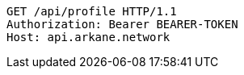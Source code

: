 [source,http,options="nowrap"]
----
GET /api/profile HTTP/1.1
Authorization: Bearer BEARER-TOKEN
Host: api.arkane.network

----
